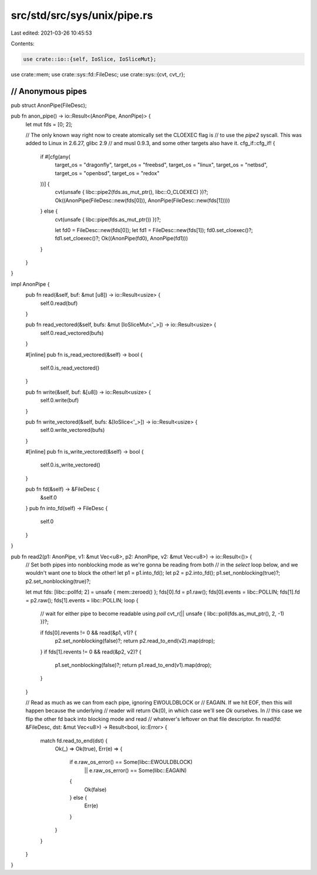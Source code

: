src/std/src/sys/unix/pipe.rs
============================

Last edited: 2021-03-26 10:45:53

Contents:

.. code-block:: rs

    use crate::io::{self, IoSlice, IoSliceMut};
use crate::mem;
use crate::sys::fd::FileDesc;
use crate::sys::{cvt, cvt_r};

////////////////////////////////////////////////////////////////////////////////
// Anonymous pipes
////////////////////////////////////////////////////////////////////////////////

pub struct AnonPipe(FileDesc);

pub fn anon_pipe() -> io::Result<(AnonPipe, AnonPipe)> {
    let mut fds = [0; 2];

    // The only known way right now to create atomically set the CLOEXEC flag is
    // to use the `pipe2` syscall. This was added to Linux in 2.6.27, glibc 2.9
    // and musl 0.9.3, and some other targets also have it.
    cfg_if::cfg_if! {
        if #[cfg(any(
            target_os = "dragonfly",
            target_os = "freebsd",
            target_os = "linux",
            target_os = "netbsd",
            target_os = "openbsd",
            target_os = "redox"
        ))] {
            cvt(unsafe { libc::pipe2(fds.as_mut_ptr(), libc::O_CLOEXEC) })?;
            Ok((AnonPipe(FileDesc::new(fds[0])), AnonPipe(FileDesc::new(fds[1]))))
        } else {
            cvt(unsafe { libc::pipe(fds.as_mut_ptr()) })?;

            let fd0 = FileDesc::new(fds[0]);
            let fd1 = FileDesc::new(fds[1]);
            fd0.set_cloexec()?;
            fd1.set_cloexec()?;
            Ok((AnonPipe(fd0), AnonPipe(fd1)))
        }
    }
}

impl AnonPipe {
    pub fn read(&self, buf: &mut [u8]) -> io::Result<usize> {
        self.0.read(buf)
    }

    pub fn read_vectored(&self, bufs: &mut [IoSliceMut<'_>]) -> io::Result<usize> {
        self.0.read_vectored(bufs)
    }

    #[inline]
    pub fn is_read_vectored(&self) -> bool {
        self.0.is_read_vectored()
    }

    pub fn write(&self, buf: &[u8]) -> io::Result<usize> {
        self.0.write(buf)
    }

    pub fn write_vectored(&self, bufs: &[IoSlice<'_>]) -> io::Result<usize> {
        self.0.write_vectored(bufs)
    }

    #[inline]
    pub fn is_write_vectored(&self) -> bool {
        self.0.is_write_vectored()
    }

    pub fn fd(&self) -> &FileDesc {
        &self.0
    }
    pub fn into_fd(self) -> FileDesc {
        self.0
    }
}

pub fn read2(p1: AnonPipe, v1: &mut Vec<u8>, p2: AnonPipe, v2: &mut Vec<u8>) -> io::Result<()> {
    // Set both pipes into nonblocking mode as we're gonna be reading from both
    // in the `select` loop below, and we wouldn't want one to block the other!
    let p1 = p1.into_fd();
    let p2 = p2.into_fd();
    p1.set_nonblocking(true)?;
    p2.set_nonblocking(true)?;

    let mut fds: [libc::pollfd; 2] = unsafe { mem::zeroed() };
    fds[0].fd = p1.raw();
    fds[0].events = libc::POLLIN;
    fds[1].fd = p2.raw();
    fds[1].events = libc::POLLIN;
    loop {
        // wait for either pipe to become readable using `poll`
        cvt_r(|| unsafe { libc::poll(fds.as_mut_ptr(), 2, -1) })?;

        if fds[0].revents != 0 && read(&p1, v1)? {
            p2.set_nonblocking(false)?;
            return p2.read_to_end(v2).map(drop);
        }
        if fds[1].revents != 0 && read(&p2, v2)? {
            p1.set_nonblocking(false)?;
            return p1.read_to_end(v1).map(drop);
        }
    }

    // Read as much as we can from each pipe, ignoring EWOULDBLOCK or
    // EAGAIN. If we hit EOF, then this will happen because the underlying
    // reader will return Ok(0), in which case we'll see `Ok` ourselves. In
    // this case we flip the other fd back into blocking mode and read
    // whatever's leftover on that file descriptor.
    fn read(fd: &FileDesc, dst: &mut Vec<u8>) -> Result<bool, io::Error> {
        match fd.read_to_end(dst) {
            Ok(_) => Ok(true),
            Err(e) => {
                if e.raw_os_error() == Some(libc::EWOULDBLOCK)
                    || e.raw_os_error() == Some(libc::EAGAIN)
                {
                    Ok(false)
                } else {
                    Err(e)
                }
            }
        }
    }
}


